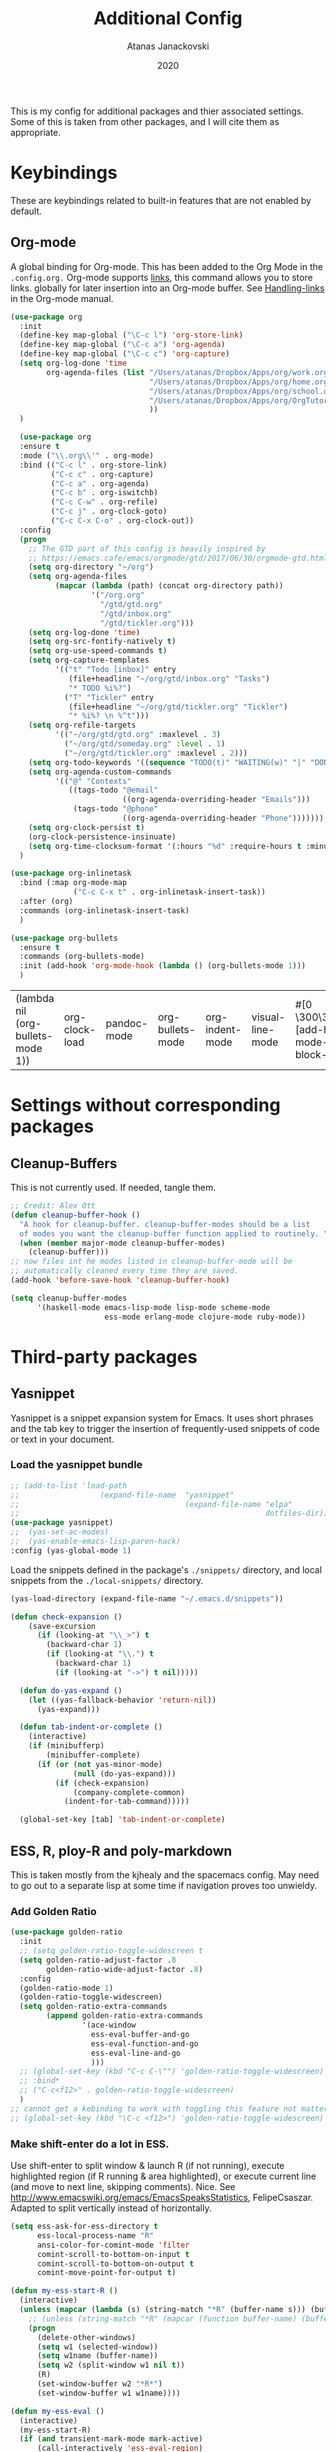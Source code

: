#+Title: Additional Config
#+Author: Atanas Janackovski
#+Date: 2020
This is my config for additional packages and thier associated settings. Some of this is taken from other packages, and I will cite them as appropriate.

* Keybindings
These are keybindings related to built-in features that are not enabled by default.
** Org-mode
A global binding for Org-mode. This has been added to the Org Mode in the =.config.org.=
Org-mode supports [[http://orgmode.org/manual/Hyperlinks.html#Hyperlinks][links]], this command allows you to store links.
globally for later insertion into an Org-mode buffer.
See [[http://orgmode.org/manual/Handling-links.html#Handling-links][Handling-links]] in the Org-mode manual.
#+begin_src emacs-lisp :tangle no
  (use-package org
    :init
    (define-key map-global ("\C-c l") 'org-store-link)
    (define-key map-global ("\C-c a") 'org-agenda)
    (define-key map-global ("\C-c c") 'org-capture)
    (setq org-log-done 'time
          org-agenda-files (list "/Users/atanas/Dropbox/Apps/org/work.org"
                                 "/Users/atanas/Dropbox/Apps/org/home.org"
                                 "/Users/atanas/Dropbox/Apps/org/school.org"
                                 "/Users/atanas/Dropbox/Apps/org/OrgTutorial.org"
                                 ))
    )
#+end_src


#+source: org-setup
#+begin_src emacs-lisp :tangle no
    (use-package org
    :ensure t
    :mode ("\\.org\\'" . org-mode)
    :bind (("C-c l" . org-store-link)
           ("C-c c" . org-capture)
           ("C-c a" . org-agenda)
           ("C-c b" . org-iswitchb)
           ("C-c C-w" . org-refile)
           ("C-c j" . org-clock-goto)
           ("C-c C-x C-o" . org-clock-out))
    :config
    (progn
      ;; The GTD part of this config is heavily inspired by
      ;; https://emacs.cafe/emacs/orgmode/gtd/2017/06/30/orgmode-gtd.html
      (setq org-directory "~/org")
      (setq org-agenda-files
            (mapcar (lambda (path) (concat org-directory path))
                    '("/org.org"
                      "/gtd/gtd.org"
                      "/gtd/inbox.org"
                      "/gtd/tickler.org")))
      (setq org-log-done 'time)
      (setq org-src-fontify-natively t)
      (setq org-use-speed-commands t)
      (setq org-capture-templates
            '(("t" "Todo [inbox]" entry
               (file+headline "~/org/gtd/inbox.org" "Tasks")
               "* TODO %i%?")
              ("T" "Tickler" entry
               (file+headline "~/org/gtd/tickler.org" "Tickler")
               "* %i%? \n %^t")))
      (setq org-refile-targets
            '(("~/org/gtd/gtd.org" :maxlevel . 3)
              ("~/org/gtd/someday.org" :level . 1)
              ("~/org/gtd/tickler.org" :maxlevel . 2)))
      (setq org-todo-keywords '((sequence "TODO(t)" "WAITING(w)" "|" "DONE(d)" "CANCELLED(c)")))
      (setq org-agenda-custom-commands
            '(("@" "Contexts"
               ((tags-todo "@email"
                           ((org-agenda-overriding-header "Emails")))
                (tags-todo "@phone"
                           ((org-agenda-overriding-header "Phone")))))))
      (setq org-clock-persist t)
      (org-clock-persistence-insinuate)
      (setq org-time-clocksum-format '(:hours "%d" :require-hours t :minutes ":%02d" :require-minutes t)))
    )

  (use-package org-inlinetask
    :bind (:map org-mode-map
                ("C-c C-x t" . org-inlinetask-insert-task))
    :after (org)
    :commands (org-inlinetask-insert-task)
    )

  (use-package org-bullets
    :ensure t
    :commands (org-bullets-mode)
    :init (add-hook 'org-mode-hook (lambda () (org-bullets-mode 1)))
    )

#+end_src

#+RESULTS: org-setup
| (lambda nil (org-bullets-mode 1)) | org-clock-load | pandoc-mode | org-bullets-mode | org-indent-mode | visual-line-mode | #[0 \300\301\302\303\304$\207 [add-hook change-major-mode-hook org-show-block-all append local] 5] | #[0 \300\301\302\303\304$\207 [add-hook change-major-mode-hook org-babel-show-result-all append local] 5] | org-babel-result-hide-spec | org-babel-hide-all-hashes |

* Settings without corresponding packages
** Cleanup-Buffers
This is not currently used. If needed, tangle them.

#+source: cleanup-buffer-on-save
#+begin_src emacs-lisp :tangle no
  ;; Credit: Alex Ott
  (defun cleanup-buffer-hook ()
    "A hook for cleanup-buffer. cleanup-buffer-modes should be a list
    of modes you want the cleanup-buffer function applied to routinely. "
    (when (member major-mode cleanup-buffer-modes)
      (cleanup-buffer)))
  ;; now files int he modes listed in cleanup-buffer-mode will be
  ;; automatically cleaned every time they are saved.
  (add-hook 'before-save-hook 'cleanup-buffer-hook)

#+end_src

#+source: cleanup-buffer-when
#+begin_src emacs-lisp :tangle no
  (setq cleanup-buffer-modes
        '(haskell-mode emacs-lisp-mode lisp-mode scheme-mode
                       ess-mode erlang-mode clojure-mode ruby-mode))

#+end_src

* Third-party packages
** Yasnippet
Yasnippet is a snippet expansion system for Emacs. It uses short phrases and the tab key to trigger the insertion of frequently-used snippets of code or text in your document.

*** Load the yasnippet bundle
#+begin_src emacs-lisp :tangle no
  ;; (add-to-list 'load-path
  ;;                  (expand-file-name  "yasnippet"
  ;;                                     (expand-file-name "elpa"
  ;;                                                       dotfiles-dir)))
  (use-package yasnippet)
  ;;  (yas-set-ac-modes)
  ;;  (yas-enable-emacs-lisp-paren-hack)
  :config (yas-global-mode 1)
#+end_src

Load the snippets defined in the package's =./snippets/= directory, and local snippets from the =./local-snippets/= directory.

#+begin_src emacs-lisp :tangle yes
  (yas-load-directory (expand-file-name "~/.emacs.d/snippets"))
#+end_src

#+begin_src emacs-lisp :tangle no
(defun check-expansion ()
    (save-excursion
      (if (looking-at "\\_>") t
        (backward-char 1)
        (if (looking-at "\\.") t
          (backward-char 1)
          (if (looking-at "->") t nil)))))

  (defun do-yas-expand ()
    (let ((yas-fallback-behavior 'return-nil))
      (yas-expand)))

  (defun tab-indent-or-complete ()
    (interactive)
    (if (minibufferp)
        (minibuffer-complete)
      (if (or (not yas-minor-mode)
              (null (do-yas-expand)))
          (if (check-expansion)
              (company-complete-common)
            (indent-for-tab-command)))))

  (global-set-key [tab] 'tab-indent-or-complete)
#+end_src
** ESS, R, ploy-R and poly-markdown
This is taken mostly from the kjhealy and the spacemacs config. May need to go out to a separate lisp at some time if navigation proves too unwieldy.
*** Add Golden Ratio
#+source: golden-ratio
#+begin_src emacs-lisp :tangle yes
  (use-package golden-ratio
    :init
    ;; (setq golden-ratio-toggle-widescreen t
    (setq golden-ratio-adjust-factor .8
          golden-ratio-wide-adjust-factor .8)
    :config
    (golden-ratio-mode 1)
    (golden-ratio-toggle-widescreen)
    (setq golden-ratio-extra-commands
          (append golden-ratio-extra-commands
                  '(ace-window
                    ess-eval-buffer-and-go
                    ess-eval-function-and-go
                    ess-eval-line-and-go
                    )))
    ;; (global-set-key (kbd "C-c C-\^") 'golden-ratio-toggle-widescreen)
    ;; :bind*
    ;; ("C-c<f12>" . golden-ratio-toggle-widescreen)
    )
  ;; cannot get a kebinding to work with toggling this feature not matter what I try
  ;; (global-set-key (kbd "\C-c <f12>") 'golden-ratio-toggle-widescreen)

#+end_src

*** Make shift-enter do a lot in ESS.
 Use shift-enter to split window & launch R (if not running), execute
 highlighted region (if R running & area highlighted), or execute
 current line (and move to next line, skipping comments). Nice. See
 http://www.emacswiki.org/emacs/EmacsSpeaksStatistics,
 FelipeCsaszar. Adapted to split vertically instead of horizontally.
#+src-name: ess-shift-enter
#+begin_src emacs-lisp
  (setq ess-ask-for-ess-directory t
        ess-local-process-name "R"
        ansi-color-for-comint-mode 'filter
        comint-scroll-to-bottom-on-input t
        comint-scroll-to-bottom-on-output t
        comint-move-point-for-output t)

  (defun my-ess-start-R ()
    (interactive)
    (unless (mapcar (lambda (s) (string-match "*R" (buffer-name s))) (buffer-list))
      ;; (unless (string-match "*R" (mapcar (function buffer-name) (buffer-list)))
      (progn
        (delete-other-windows)
        (setq w1 (selected-window))
        (setq w1name (buffer-name))
        (setq w2 (split-window w1 nil t))
        (R)
        (set-window-buffer w2 "*R*")
        (set-window-buffer w1 w1name))))

  (defun my-ess-eval ()
    (interactive)
    (my-ess-start-R)
    (if (and transient-mark-mode mark-active)
        (call-interactively 'ess-eval-region)
      (call-interactively 'ess-eval-line-and-step)))
#+end_src
*** Load ESS
This is hacked together form the ess-r-mode for spacemacs.
From kjhealy:
"[[https://github.com/jimhester/lintr][lintr]] checks your R code for style and syntax errors. It's an R library that integrates with [[http://www.flycheck.org][flycheck]]. You must install lintr from R. Flycheck can also check code in many other languages. You will need to install linters for them separately as well. See the flycheck documentation for details."

#+src-name: ess-mode
#+begin_src emacs-lisp
  ;; =========================================================
  ;; This solution is working
  ;; ========================================================

  ;; enable flycheck
  ;; (add-hook 'after-init-hook #'global-flycheck-mode) ; already enabled in config.org

  ;; setup ess for r-modes
  ;; not convinced need all this, as had simpler config  and same behaviour
  (use-package ess
    :mode (
           ("/R/.*\\.q\\'"       . R-mode)
           ("\\.[rR]\\'"         . R-mode)
           ("\\.[rR]profile\\'"  . R-mode)
           ("NAMESPACE\\'"       . R-mode)
           ("CITATION\\'"        . R-mode)
           ("\\.[Rr]out"         . R-transcript-mode)
           ("\\.Rd\\'"           . Rd-mode)
           )
    :interpreter (
                  ("R" . R-mode)
                  ("R" . R-transcript-mode)
                  ("R" . Rd-mode)
                  )
    :init
    (require 'ess-r-mode)
    (setq ess-first-continued-statement-offset 2
          ess-continued-statement-offset 0
          ess-expression-offset 2
          ess-nuke-trailing-whitespace-p t
          ess-default-style 'DEFAULT)
    ;; Toggle underscore off no replacement of _ for <-
    (setq ess-smart-S-assign-key nil)
    ;; Stop R repl eval from blocking emacs.
    (setq ess-eval-visibly 'nowait)
    (defun tide-insert-assign ()
      "Insert an assignment <-"
      (interactive)
      (insert " <- "))
    (defun tide-insert-pipe ()
      "Insert a %>% and newline"
      (interactive)
      (insert " %>%"))
    (defun tide-insert-assign ()
      "Insert an assignment <-"
      (interactive)
      (insert "<- "))
    ;; set keybindings
    ;; insert pipe
    (define-key ess-r-mode-map (kbd "C-\"") 'tide-insert-pipe)
    (define-key inferior-ess-r-mode-map (kbd "C-\"") 'tide-insert-pipe)
    ;; insert assign
    (define-key ess-r-mode-map (kbd "C-'") 'tide-insert-assign)
    (define-key inferior-ess-r-mode-map (kbd "C-'") 'tide-insert-assign)
    :hook
    ;; enable lintr
    (ess-mode . (lambda ()
                  (flycheck-mode t)))
    ;; ess-shift-enter to execute code
    (ess-mode . (lambda()
                  (local-set-key [(shift return)] 'my-ess-eval)))
    (inferior-ess-mode . (lambda()
                           (local-set-key [C-up] 'comint-previous-input)
                           (local-set-key [C-down] 'comint-next-input)))
    (Rnw-mode . (lambda()
                  (local-set-key [(shift return)] 'my-ess-eval)))
    ;; below disabled but left here, golden-ratio seems to interfere with company
    ;; have set kbd for to enable company mode as "<f12>""
    ;; (ess-mode . company-mode)
    ;; (ess-r-mode . company-mode)
    )

#+end_src
**** ess-R-data-view
#+source: ess-R-data-view
#+begin_src emacs-lisp :tangle yes
  (use-package ess-R-data-view)
#+end_src
*** Use Knitr to process Sweave documents
#+source: knitr-swv
#+begin_src emacs-lisp :tangle yes
    (setq ess-swv-processor "'knitr"
          ess-swv-pdflatex-commands '("pdflatex" "make" "texi2pdf")) ; added from spacemacs config
#+end_src

*** Use Polymode
Polymode is a package that supports multiple modes inside a single buffer. It is aimed particularly at literate programming approaches and supports, e.g., R and markdown in a single =.Rmd= file. So it is very useful with knitr in R.
#+source: polymode
#+begin_src emacs-lisp :tangle yes
  ;; from spacemacs config
   (use-package polymode
    :mode (("\\.Rmd"   . Rmd-mode))
    :init
    (progn
      (defun Rmd-mode ()
        "ESS Markdown mode for Rmd files"
        (interactive)
        (require 'poly-R)
        (require 'poly-markdown)
        (R-mode)
        (poly-markdown+r-mode))
      ))
#+end_src
*** Add a Keyboard Shortcut for Rmd chunks

#+src-name: rmd-chunk-insert
#+BEGIN_SRC emacs-lisp
  ;; Insert new chunk for Rmarkdown
  (defun kjh-insert-r-chunk (header)
    "Insert an r-chunk in markdown mode."
    (interactive "sLabel: ")
    (insert (concat "```{r " header "}\n\n```"))
    (forward-line -1))

  (global-set-key (kbd "\C-c i") 'kjh-insert-r-chunk)
#+END_SRC

** Markdown, Pandoc and all things writing
These are where settings for pandoc and markdown related features.
**** Markdown and Marked2.app
Markdown mode support, including preview in =.Marked2.app.=.

#+srcname: markdown-mode
#+begin_src emacs-lisp
  (use-package markdown-mode
    :init
    (autoload 'markdown-mode "markdown-mode"
    "Major mode for editing Markdown files" t)
    (setq auto-mode-alist (cons '("\\.Markdown" . markdown-mode) auto-mode-alist))
    (setq auto-mode-alist (cons '("\\.MarkDown" . markdown-mode) auto-mode-alist))
    (setq auto-mode-alist (cons '("\\.markdown" . markdown-mode) auto-mode-alist))
    (setq auto-mode-alist (cons '("\\.md" . markdown-mode) auto-mode-alist))
    (setq auto-mode-alist (cons '("README\\.md" . gfm-mode) auto-mode-alist))
    :hook ((markdown-mode . visual-line-mode)
           (markdown-mod . latex-unicode-simplified))
    ;; (add-hook 'markdown-mode-hook 'visual-line-mode)
    ;; (add-hook 'markdown-mode-hook 'latex-unicode-simplified)
    )

  ;; (global-visual-line-mode t)
  ;; This function will open Marked.app and monitor the current markdown document
  ;; for anything changes.  In other words, it will live reload and convert the
  ;; markdown documment
  (defun markdown-preview-file ()
    "run Marked on the current file and revert the buffer"
   (interactive)
   (shell-command
   (format "open -a /Applications/Marked\\ 2.app %s" (shell-quote-argument (buffer-file-name)))))

  (global-set-key "\C-co" 'markdown-preview-file)

  (use-package yaml-mode
    :init
    (add-to-list 'auto-mode-alist '("\\.ya?ml$" . yaml-mode))
    (add-to-list 'auto-mode-alist '("\\.rb$" . ruby-mode))
    (add-to-list 'auto-mode-alist '("Rakefile$" . ruby-mode)))
#+end_src

**** TODO Pandoc
Need to configure specific file types outlined below i.e., tempaltes, etc.
This was attempted, however error generated due some environment problem. Will likely just take this over with makefiles.
#+source: pandoc
#+begin_src emacs-lisp :tangle yes
  (use-package pandoc-mode
    :demand
    :hook ((markdown-mode . pandoc-mode)
           (TeX-mode . pandoc-mode)
           (org-mode . pandoc-mode)
           (pandoc-mode . pandoc-load-default-settings))
    :bind
    ("C-c j" . pandoc-jump-to-reference)
    :config
    (setq pandoc-citation-jump-function 'pandoc-open-in-ebib))
#+end_src
***** Reference management
#+source: manage-bib-files
#+begin_src emacs-lisp :tangle yes
  (use-package ebib
    :config
    (setq ebib-preload-bib-files '("/Users/atanas/.pandoc/MyLib.bib")
          ebib-lay-out 'full
          ebib-file-associations '(
                                   ;; ("pdf" . "/Applications/PDF Expert.app/Contents/MacOS/PDF Expert")
                                   ("pdf")
                                   ("ps" . "gv")))
    )
#+end_src

***** PDF Tools

#+source: pdf-tools
#+begin_src emacs-lisp :tangle yes
  (use-package pdf-tools
    :config
    (add-hook 'doc-view-mode-hook 'pdf-tools-install))
#+end_src

***** Pandoc Word Count
The below works, however there is some bash error message.
#+source: pan_wc
#+begin_src emacs-lisp :tangle no
  ;; to enable the use of my aliases
  ;; solution form here: https://stackoverflow.com/questions/12224909/is-there-a-way-to-get-my-emacs-to-recognize-my-bash-aliases-and-custom-functions
  ;; (setq shell-file-name "bash")
  ;; (setq shell-command-switch "-ic")

  (defun pwc ()
    (interactive) (shell-command (concat "pandoc --lua-filter wordcount.lua " buffer-file-name)))
  ;; this might be problematic, as really I only want this for markdown docs
  (global-set-key "\C-cw" 'pwc)
#+end_src

**** Spelling
#+source: spelling
#+begin_src emacs-lisp :tangle yes
  ;; can't remember where I found this one
  (defun my-flyspell-mode-hook ()
    ;; Do things when flyspell enters or leaves flyspell mode
    ;; Added manually
    ;;
    ;; Magic Mouse Fixes
    (if flyspell-mode (progn
                        (define-key flyspell-mouse-map [down-mouse-3] #'flyspell-correct-word)
                        (define-key flyspell-mouse-map [mouse-3] #'undefined))
      nil)
    ;; End my-flyspell-mode-hook
    )
  ;; solution from:
  ;; https://emacs.stackexchange.com/questions/9640/could-not-load-package-flyspell-with-use-package
  (use-package flyspell
  :init
  (progn
    (flyspell-mode 1))
  :config
  (progn
    (setq ispell-program-name "aspell")
    (setq ispell-list-command "--list") ;; run flyspell with aspell, not ispell
    )
  :hook ((flyspell-mode . my-flyspell-mode-hook)
         (text-mode . flyspell-mode)
         (prog-mode . flyspell-prog-mode)))

#+end_src

*** Multiple Cursors and Drag-Stuff
Use multiple cursors for search, replace, and text-cleaning tasks. For a demonstration, see http://emacsrocks.com/e13.html. Tangle if need to use this.

#+source: multiple-cursors
#+begin_src emacs-lisp :tangle yes
  (use-package multiple-cursors
    :init
    ;; set to on at start up
    (multiple-cursors-mode)
    ;; When you have an active region that spans multiple lines, the following will add a cursor to each line:
    (global-set-key (kbd "C-S-c C-S-c") 'mc/edit-lines)
    (global-set-key (kbd "C-S-c C-e") 'mc/edit-ends-of-lines)
    (global-set-key (kbd "C-S-c C-a") 'mc/edit-beginnings-of-lines)
    ;; When you want to add multiple cursors not based on continuous lines, but based on keywords in the buffer, use:
    (global-set-key (kbd "C->") 'mc/mark-next-like-this)
    (global-set-key (kbd "C-<") 'mc/mark-previous-like-this)
    (global-set-key (kbd "C-c C-<") 'mc/mark-all-like-this)
    ;; Rectangular region mode
    (global-set-key (kbd "H-SPC") 'set-rectangular-region-anchor)
    ;; Mark more like this
    (global-set-key (kbd "H-a") 'mc/mark-all-like-this)
    (global-set-key (kbd "H-p") 'mc/mark-previous-like-this)
    (global-set-key (kbd "H-n") 'mc/mark-next-like-this)
    (global-set-key (kbd "H-S-n") 'mc/mark-more-like-this-extended)
    (global-set-key (kbd "H-S-a") 'mc/mark-all-in-region))

#+end_src

#+source: drag-stuff
#+begin_src emacs-lisp :tangle yes
  (use-package drag-stuff
    :init (drag-stuff-global-mode)
    :bind (:map drag-stuff-mode-map
              ("<M-up>" . drag-stuff-up)
              ("<M-down>" . drag-stuff-down)
              ("<M-S-s-left>" . drag-stuff-left)
              ("<M-S-s-right>" . drag-stuff-right)))

#+end_src

First mark the word, then add more cursors. To get out of multiple-cursors-mode, press <return> or C-g. The latter will first disable multiple regions before disabling multiple cursors. If you want to insert a newline in multiple-cursors-mode, use C-j

*** Delimiters and other stuff
#+source: rainbow-delmitiers
#+begin_src emacs-lisp :tangle yes
  (use-package rainbow-delimiters
    :init
    (progn
      (add-hook 'prog-mode-hook 'rainbow-delimiters-mode)))

#+end_src

#+source: aggressive-indent
#+begin_src emacs-lisp :tangle yes
  ;; disable defualt indents
  (electric-indent-mode -1)
  ;; use aggressive indent instead
  (use-package aggressive-indent
    :ensure t
    :init
    (progn
    (global-aggressive-indent-mode 1)))

#+end_src

#+source: paren-face
#+begin_src emacs-lisp :tangle yes
  ;; this package reduces how paren-faces look
  (use-package paren-face
    :init
    (global-paren-face-mode)
    :config
    (add-hook 'prog-mode-hook (lambda () (setq paren-face-regexp "#?[](){}[]"))))

#+end_src

** Highlight TO-DOs
Highlight various =.ANCHORS.= in comments.

#+source: hl-todo
#+begin_src emacs-lisp :tangle yes
  ;; NOTE that the highlighting works even outside comments where TODO would usually be kept
  ;; The below words were configured to make migration my work from vscode to emacs easier
  ;; as they were already words used for project management
  (use-package hl-todo
    :config
    ;; Adding a new keyword: ANCHOR and REVIEW.
    (add-to-list 'hl-todo-keyword-faces '("ANCHOR" . "#DAF7A6"))
    (add-to-list 'hl-todo-keyword-faces '("REVIEW" . "#5eff33"))
    (add-to-list 'hl-todo-keyword-faces '("NOTE" . "#ff8e33"))
    (add-to-list 'hl-todo-keyword-faces '("TODO" . "#ff3349"))
    :init
    (add-hook 'text-mode-hook (lambda () (hl-todo-mode t))))

#+end_src

** TODO Project Management and Navigation
#+source: projectile
#+begin_src emacs-lisp :tangle yes
  (use-package ag)
  (use-package projectile
    :requires ag
    :init (projectile-global-mode)
    :config
    (define-key projectile-mode-map (kbd "C-c p") 'projectile-command-map))
#+end_src

#+source: ace-jump-mode
#+begin_src emacs-lisp :tangle yes
  (use-package ace-jump-mode
    ;; this kbd originally in the bottom window thing
    :bind ("<f7>" . ace-jump-mode))
#+end_src

#+source: window-numbering
#+begin_src emacs-lisp :tangle yes
  (setq-default mode-line-format (list
                                " "
                                '(:eval (window-parameter (selected-window) 'ace-window-path))
                                '(:eval (if (vc-backend buffer-file-name)
                                            (list
                                             (propertize octicon-octoface 'face 'octicons-modeline)
                                             (propertize " "              'face 'mode-line))))
                                mode-line-mule-info
                                'mode-line-modified
                                "-  "
                                'mode-line-buffer-identification
                                "  (%l, %c)  "
                                'mode-line-modes
                                " -- "
                                `(vc-mode vc-mode)
                                ))
#+end_src

#+source: ace-window
#+begin_src emacs-lisp :tangle yes
  (use-package ace-window
    :defer t
    :init
    (progn
      (global-set-key (kbd "<f8>") 'ace-window)
      (global-set-key (kbd "M-[") 'ace-window)
      ;; (setq aw-keys '(?a ?s ?d ?f ?g ?h ?j ?k ?l))
      ;;more info at https://github.com/abo-abo/ace-window
      )
    )
#+end_src

#+source: frog-jump-buffer
#+begin_src emacs-lisp :tangle yes
  (use-package frog-jump-buffer
    :load-path "src/frog-jump-buffer/"
    :bind ("<f9>" . frog-jump-buffer))
#+end_src

#+source: restart-emacs
#+begin_src emacs-lisp :tangle yes
  ;; get restart-emacs for easy restarting when updating config
  (use-package restart-emacs
    :config
    (setq restart-emacs-restore-frames t))
#+end_src

#+source: crux-open-with-system-def-app
#+begin_src emacs-lisp :tangle yes
  (use-package crux
    :bind (("C-c o" . crux-open-with)
           ("C-a" . crux-move-beginning-of-line)))
#+end_src

** Keep packages up to date
#+source: updater
#+begin_src emacs-lisp :tangle yes
  (use-package auto-package-update
  :config
  (setq auto-package-update-prompt-before-update t)
  (setq auto-package-update-delete-old-versions t)
  (setq auto-package-update-hide-results t)
  (auto-package-update-maybe))
#+end_src

* Custom scripts
Below are my custom scripts. Please note, any associated keybdings are contained under each relevant section.
** Applescript support
#+srcname: applescript
#+begin_src emacs-lisp
  ;; get applecript support for codeblocks within org
  (use-package ob-applescript)

  ;; general applescript-mode
  ;; this is disabled, as it not seem to work as expected
  ;; (use-package applescript-mode
  ;; :load-path "src/applescript-mode")
#+end_src

** Zotero Cite as You Write
This used `applescript` to access Zotero's citation picker via Better Bibtex.

#+srcname: zotero-cayw
#+begin_src emacs-lisp :tangle no
  ;; This script needs a citation as it was not written by me.
  (defun zotero-cayw ()
    "Zotero citation picker"
    (interactive)
    (do-applescript
     "tell application \"System Events\"
           try
                 set appName to (the name of every process whose frontmost is true) as string
           on error errMsg
             display alert \"Problem\" message \"Could not get the name of the frontmost application.\"
             error number -128
           end try
     end tell
     set zotRunning to do shell script \"/usr/bin/curl 'http://localhost:23119/better-bibtex/cayw?probe=probe' 2>/dev/null\; exit 0\"
     if zotRunning is \"\" then
         display alert \"Zotero not running\" message \"This script will not work unless Zotero is running. Please launch Zotero and try again\"
         tell application appName
                 activate
           end tell
           error number -128
     else if zotRunning is \"No endpoint found\" then
         display alert \"Better BibTeX not installed\" message \"This script will not work unless Better BibTeX is installed. Please make sure that Better BibTeX is installed in the running instance of Zotero\"
         tell application appName
                 activate
           end tell
           error number -128
     else if zotRunning is \"ready\" then
         set theReference to do shell script \"/usr/bin/curl 'http://localhost:23119/better-bibtex/cayw?format=pandoc' 2>/dev/null\; exit 0\"
         try
                 repeat until application appName is frontmost
                       tell application appName to activate
                 end repeat
           on error errMsg
                 display alert errMsg
           end try
           tell application \"System Events\"
                 try
                       keystroke theReference
                 on error errMsg
                       display alert errMsg
                 end try
           end tell
           end if"))
  ;; set the binding
  ;; (global-set-key (kbd "s-y") 'zotero-cayw)

#+end_src

** iTerm2 integration

#+source: iterm2
#+begin_src emacs-lisp
  ;; from https://sam217pa.github.io/2016/09/01/emacs-iterm-integration/
  ;; return the directory of the file currently opened. If it is a *scratch* buffer or something like that, it simply returns the home directory
  (defun get-file-dir-or-home ()
    "If inside a file buffer, return the directory, else return home"
    (interactive)
    (let ((filename (buffer-file-name)))
      (if (not (and filename (file-exists-p filename)))
          "~/"
        (file-name-directory filename))))

  ;; cd to the directory of the file I am editing in emacs. If I am in a *scratch* buffer or something like that, it cd to the $HOME directory. It then focus the iTerm2 app.
  (defun iterm-goto-filedir-or-home ()
    "Go to present working dir and focus iterm"
    (interactive)
    (do-applescript
     (concat
      " tell application \"iTerm2\"\n"
      "   tell the current session of current window\n"
      (format "     write text \"cd %s\" \n" (get-file-dir-or-home))
      "   end tell\n"
      " end tell\n"
      " do shell script \"open -a iTerm\"\n"
      ))
    )

  ;; focus the iTerm2 app, without modifying the working directory
  (defun iterm-focus ()
    (interactive)
    (do-applescript
     " do shell script \"open -a iTerm\"\n"
     ))

  (use-package general)

  (general-define-key
   :prefix "C-x"
    "t" '(iterm-focus :which-key "focus iterm")
    "/" '(iterm-goto-filedir-or-home :which-key "focus iterm - goto dir")
    )

#+end_src

* Open File Path Under Cursor
This works, but errors when there is a space in the file name.
#+source: open-path
#+begin_src emacs-lisp :tangle no
  (defun xah-open-file-at-cursor ()
  "Open the file path under cursor.
If there is text selection, uses the text selection for path.
If the path starts with “http://”, open the URL in browser.
Input path can be {relative, full path, URL}.
Path may have a trailing “:‹n›” that indicates line number. If so, jump to that line number.
If path does not have a file extension, automatically try with “.el” for elisp files.
This command is similar to `find-file-at-point' but without prompting for confirmation.

URL `http://ergoemacs.org/emacs/emacs_open_file_path_fast.html'
Version 2019-01-16"
  (interactive)
  (let* (($inputStr (if (use-region-p)
                        (buffer-substring-no-properties (region-beginning) (region-end))
                      (let ($p0 $p1 $p2
                                ;; chars that are likely to be delimiters of file path or url, e.g. whitespace, comma. The colon is a problem. cuz it's in url, but not in file name. Don't want to use just space as delimiter because path or url are often in brackets or quotes as in markdown or html
                                ($pathStops "^  \t\n\"`'‘’“”|[]{}「」<>〔〕〈〉《》【】〖〗«»‹›❮❯❬❭〘〙·。\\\s\~"))
                        (setq $p0 (point))
                        (skip-chars-backward $pathStops)
                        (setq $p1 (point))
                        (goto-char $p0)
                        (skip-chars-forward $pathStops)
                        (setq $p2 (point))
                        (goto-char $p0)
                        (buffer-substring-no-properties $p1 $p2))))
         ($path
          (replace-regexp-in-string
           "^file:///" "/"
           (replace-regexp-in-string
            ":\\'" "" $inputStr))))
    (if (string-match-p "\\`https?://" $path)
        (if (fboundp 'xahsite-url-to-filepath)
            (let (($x (xahsite-url-to-filepath $path)))
              (if (string-match "^http" $x )
                  (browse-url $x)
                (find-file $x)))
          (progn (browse-url $path)))
      (if ; not starting “http://”
          (string-match "^\\`\\(.+?\\):\\([0-9]+\\)\\'" $path)
          (let (
                ($fpath (match-string 1 $path))
                ($line-num (string-to-number (match-string 2 $path))))
            (if (file-exists-p $fpath)
                (progn
                  (find-file $fpath)
                  (goto-char 1)
                  (forward-line (1- $line-num)))
              (when (y-or-n-p (format "file no exist: 「%s」. Create?" $fpath))
                (find-file $fpath))))
        (if (file-exists-p $path)
            (progn ; open f.ts instead of f.js
              (let (($ext (file-name-extension $path))
                    ($fnamecore (file-name-sans-extension $path)))
                (if (and (string-equal $ext "js")
                         (file-exists-p (concat $fnamecore ".ts")))
                    (find-file (concat $fnamecore ".ts"))
                  (find-file $path))))
          (if (file-exists-p (concat $path ".el"))
              (find-file (concat $path ".el"))
            (when (y-or-n-p (format "file no exist: 「%s」. Create?" $path))
              (find-file $path ))))))))
#+end_src

#+RESULTS: open-path
: xah-open-file-at-cursor
* TODO Config Tasks
** TODO Citations
This is done, as I've just inserted this citation using the alfred workflow. My attempt with the do-applescript keeps failing so going to try this:
*** reftex
this is too confusing to use, although it does work.
#+source: reftex-md
#+begin_src emacs-lisp :tangle no
  ;; reftex in markdown mode

  ;; if this isn't already set in your .emacs
  (setq reftex-default-bibliography '("/Users/atanas/.pandoc/MyLib.bib"))

  ;; define markdown citation formats
  (defvar markdown-cite-format)
  (setq markdown-cite-format
        '(
          (?\C-m . "[@%l]")
          (?p . "[@%l]")
          (?t . "@%l")
          )
        )

  ;; wrap reftex-citation with local variables for markdown format
  (defun markdown-reftex-citation ()
    (interactive)
    (let ((reftex-cite-format markdown-cite-format)
          (reftex-cite-key-separator "; @"))
      (reftex-citation)))

  ;; bind modified reftex-citation to C-c[, without enabling reftex-mode
  ;; https://www.gnu.org/software/auctex/manual/reftex/Citations-Outside-LaTeX.html#SEC31
  (add-hook
   'markdown-mode-hook
   (lambda ()
     (define-key markdown-mode-map "\C-c[" 'markdown-reftex-citation)))
#+end_#+BEGIN_SRC

#+END_SRC

*** curl
#+source: get-easy-http
#+begin_src emacs-lisp :tangle no
  (use-package request
    :demand`)

(request
 "http://localhost:23119/better-bibtex/cayw?format=pandoc 2>/dev/null; exit 0")
#+end_src

#+source: insert
#+begin_src emacs-lisp :tangle yes
  (defun zotero-cite ()
    "Insert Zotero Cite at point."
    (interactive)
    (insert
     (shell-command-to-string
      "curl -s http://localhost:23119/better-bibtex/cayw?format=pandoc")))

  (global-set-key (kbd "C-c C-c") 'zotero-cite)
#+end_src


#+source: request.el
#+begin_src emacs-lisp :tangle no


;; This buffer is for text that is not saved, and for Lisp evaluation.
;; To create a file, visit it with C-x C-f and enter text in its buffer.

(require 'request)
;; check to see if its running
(request "http://localhost:23119/better-bibtex/cayw?probe=probe' 2>/dev/null; exit 0")
if zotRunning is "" then
display alert "Zotero not running" message "This script will not work unless Zotero is running. Please launch Zotero and try again"
error number -128
;; or
else if zotRunning is "No endpoint found" then
display alert "Better BibTeX not installed" message "This script will not work unless Better BibTeX is installed. Please make sure that Better BibTeX is installed in the running instance of Zotero"
tell application appName
;; if all good then
else if zotRunning is "ready" then
set theReference to do shell script
(request "http://localhost:23119/better-bibtex/cayw?format=pandoc 2>/dev/null; exit 0")
;; then
repeat until application appName is frontmost
tell application appName to activate
end repeat
;; end

(request
  "http://httpbin.org/get"
  :params '(("key" . "value") ("key2" . "value2"))
  :parser 'json-read
  :success (cl-function
            (lambda (&key data &allow-other-keys)
              (message "I sent: %S" (assoc-default 'args data)))))



(request
  "http://httpbin.org/post"
  :type "POST"
  :data '(("key" . "value") ("key2" . "value2"))
  ;; :data "key=value&key2=value2"  ; this is equivalent
  :parser 'json-read
  :success (cl-function
            (lambda (&key data &allow-other-keys)
              (message "I sent: %S" (assoc-default 'form data)))))

(request
  "http://httpbin.org/get"
  :sync t
  :complete (cl-function
             (lambda (&key response &allow-other-keys)
               (message "Done: %s" (request-response-status-code response)))))

(request
  "https://github.com/tkf/emacs-request/commits/master.atom"
  ;; Parse XML in response body:
  :parser (lambda () (libxml-parse-xml-region (point) (point-max)))
  :success (cl-function
            (lambda (&key data &allow-other-keys)
              ;; Just don't look at this function....
              (let ((get (lambda (node &rest names)
                           (if names
                               (apply get
                                      (first (xml-get-children
                                              node (car names)))
                                      (cdr names))
                             (first (xml-node-children node))))))
                (message "Latest commit: %s (by %s)"
                         (funcall get data 'entry 'title)
                         (funcall get data 'entry 'author 'name)))))


















on alfred_script(q)
tell application "System Events"
try
set appName to (the name of every process whose frontmost is true) as string
on error errMsg
display alert "Problem" message "Could not get the name of the frontmost application."
error number -128
end try
end tell
set zotRunning to do shell script "/usr/bin/curl 'http://localhost:23119/better-bibtex/cayw?probe=probe' 2>/dev/null; exit 0"
if zotRunning is "" then
display alert "Zotero not running" message "This script will not work unless Zotero is running. Please launch Zotero and try again"
tell application appName
activate
end tell
error number -128
else if zotRunning is "No endpoint found" then
display alert "Better BibTeX not installed" message "This script will not work unless Better BibTeX is installed. Please make sure that Better BibTeX is installed in the running instance of Zotero"
tell application appName
activate
end tell
error number -128
else if zotRunning is "ready" then
set theReference to do shell script "/usr/bin/curl 'http://localhost:23119/better-bibtex/cayw?format=pandoc' 2>/dev/null; exit 0"
try
repeat until application appName is frontmost
tell application appName to activate
end repeat
on error errMsg
display alert errMsg
end try
tell application "System Events"
try
keystroke theReference
on error errMsg
display alert errMsg
end try
end tell
end if
end alfred_script


#+end_src

** TODO Python-IDE
Setup Python-IDE similar to R-IDE
** TODO R-IDE
It would be good to auto enable company mode on R windows, however this seems to be problematic with golden ratio.
As such, have a keybinding enable to toggle company mode.
** TODO Pandoc
Setup templates and pandoc binaries in defualt.pandoc
** TODO Markdown
Change shortcuts for formatting font faces e.g., bold, italic, etc.
** TODO Ace-Window
Would like ace-window numbers in the modeline, but this is only for looks. Will keep here as a TODO and then review. Not important really.
